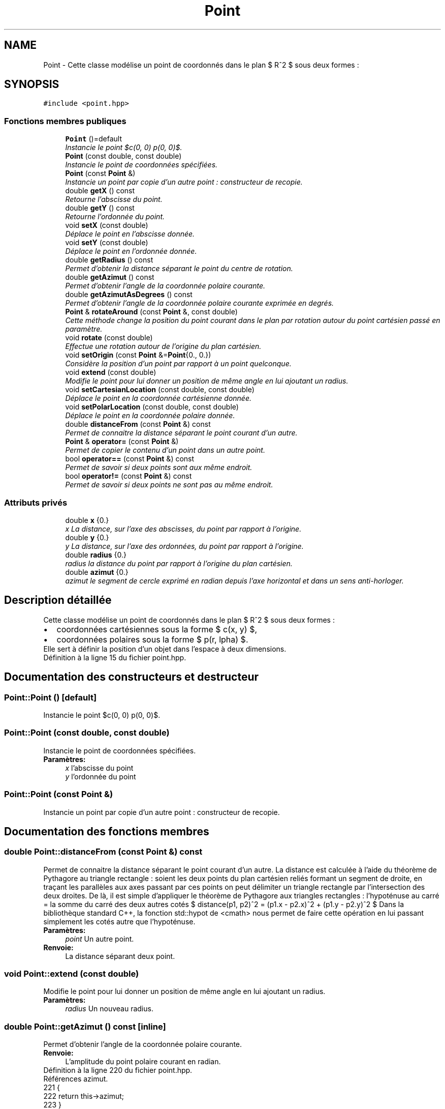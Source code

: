 .TH "Point" 3 "Vendredi 24 Avril 2015" "Starlight" \" -*- nroff -*-
.ad l
.nh
.SH NAME
Point \- Cette classe modélise un point de coordonnés dans le plan $ R^2 $ sous deux formes :  

.SH SYNOPSIS
.br
.PP
.PP
\fC#include <point\&.hpp>\fP
.SS "Fonctions membres publiques"

.in +1c
.ti -1c
.RI "\fBPoint\fP ()=default"
.br
.RI "\fIInstancie le point $c(0, 0) p(0, 0)$\&. \fP"
.ti -1c
.RI "\fBPoint\fP (const double, const double)"
.br
.RI "\fIInstancie le point de coordonnées spécifiées\&. \fP"
.ti -1c
.RI "\fBPoint\fP (const \fBPoint\fP &)"
.br
.RI "\fIInstancie un point par copie d'un autre point : constructeur de recopie\&. \fP"
.ti -1c
.RI "double \fBgetX\fP () const "
.br
.RI "\fIRetourne l'abscisse du point\&. \fP"
.ti -1c
.RI "double \fBgetY\fP () const "
.br
.RI "\fIRetourne l'ordonnée du point\&. \fP"
.ti -1c
.RI "void \fBsetX\fP (const double)"
.br
.RI "\fIDéplace le point en l'abscisse donnée\&. \fP"
.ti -1c
.RI "void \fBsetY\fP (const double)"
.br
.RI "\fIDéplace le point en l'ordonnée donnée\&. \fP"
.ti -1c
.RI "double \fBgetRadius\fP () const "
.br
.RI "\fIPermet d'obtenir la distance séparant le point du centre de rotation\&. \fP"
.ti -1c
.RI "double \fBgetAzimut\fP () const "
.br
.RI "\fIPermet d'obtenir l'angle de la coordonnée polaire courante\&. \fP"
.ti -1c
.RI "double \fBgetAzimutAsDegrees\fP () const "
.br
.RI "\fIPermet d'obtenir l'angle de la coordonnée polaire courante exprimée en degrés\&. \fP"
.ti -1c
.RI "\fBPoint\fP & \fBrotateAround\fP (const \fBPoint\fP &, const double)"
.br
.RI "\fICette méthode change la position du point courant dans le plan par rotation autour du point cartésien passé en paramètre\&. \fP"
.ti -1c
.RI "void \fBrotate\fP (const double)"
.br
.RI "\fIEffectue une rotation autour de l'origine du plan cartésien\&. \fP"
.ti -1c
.RI "void \fBsetOrigin\fP (const \fBPoint\fP &=\fBPoint\fP{0\&., 0\&.})"
.br
.RI "\fIConsidère la position d'un point par rapport à un point quelconque\&. \fP"
.ti -1c
.RI "void \fBextend\fP (const double)"
.br
.RI "\fIModifie le point pour lui donner un position de même angle en lui ajoutant un radius\&. \fP"
.ti -1c
.RI "void \fBsetCartesianLocation\fP (const double, const double)"
.br
.RI "\fIDéplace le point en la coordonnée cartésienne donnée\&. \fP"
.ti -1c
.RI "void \fBsetPolarLocation\fP (const double, const double)"
.br
.RI "\fIDéplace le point en la coordonnée polaire donnée\&. \fP"
.ti -1c
.RI "double \fBdistanceFrom\fP (const \fBPoint\fP &) const "
.br
.RI "\fIPermet de connaitre la distance séparant le point courant d'un autre\&. \fP"
.ti -1c
.RI "\fBPoint\fP & \fBoperator=\fP (const \fBPoint\fP &)"
.br
.RI "\fIPermet de copier le contenu d'un point dans un autre point\&. \fP"
.ti -1c
.RI "bool \fBoperator==\fP (const \fBPoint\fP &) const "
.br
.RI "\fIPermet de savoir si deux points sont aux même endroit\&. \fP"
.ti -1c
.RI "bool \fBoperator!=\fP (const \fBPoint\fP &) const "
.br
.RI "\fIPermet de savoir si deux points ne sont pas au même endroit\&. \fP"
.in -1c
.SS "Attributs privés"

.in +1c
.ti -1c
.RI "double \fBx\fP {0\&.}"
.br
.RI "\fIx La distance, sur l'axe des abscisses, du point par rapport à l'origine\&. \fP"
.ti -1c
.RI "double \fBy\fP {0\&.}"
.br
.RI "\fIy La distance, sur l'axe des ordonnées, du point par rapport à l'origine\&. \fP"
.ti -1c
.RI "double \fBradius\fP {0\&.}"
.br
.RI "\fIradius la distance du point par rapport à l'origine du plan cartésien\&. \fP"
.ti -1c
.RI "double \fBazimut\fP {0\&.}"
.br
.RI "\fIazimut le segment de cercle exprimé en radian depuis l'axe horizontal et dans un sens anti-horloger\&. \fP"
.in -1c
.SH "Description détaillée"
.PP 
Cette classe modélise un point de coordonnés dans le plan $ R^2 $ sous deux formes : 


.PD 0

.IP "\(bu" 2
coordonnées cartésiennes sous la forme $ c(x, y) $, 
.IP "\(bu" 2
coordonnées polaires sous la forme $ p(r, \alpha) $\&. 
.PP
Elle sert à définir la position d'un objet dans l'espace à deux dimensions\&. 
.PP
Définition à la ligne 15 du fichier point\&.hpp\&.
.SH "Documentation des constructeurs et destructeur"
.PP 
.SS "Point::Point ()\fC [default]\fP"

.PP
Instancie le point $c(0, 0) p(0, 0)$\&. 
.SS "Point::Point (const double, const double)"

.PP
Instancie le point de coordonnées spécifiées\&. 
.PP
\fBParamètres:\fP
.RS 4
\fIx\fP l'abscisse du point 
.br
\fIy\fP l'ordonnée du point 
.RE
.PP

.SS "Point::Point (const \fBPoint\fP &)"

.PP
Instancie un point par copie d'un autre point : constructeur de recopie\&. 
.SH "Documentation des fonctions membres"
.PP 
.SS "double Point::distanceFrom (const \fBPoint\fP &) const"

.PP
Permet de connaitre la distance séparant le point courant d'un autre\&. La distance est calculée à l'aide du théorème de Pythagore au triangle rectangle : soient les deux points du plan cartésien reliés formant un segment de droite, en traçant les parallèles aux axes passant par ces points on peut délimiter un triangle rectangle par l'intersection des deux droites\&. De là, il est simple d'appliquer le théorème de Pythagore aux triangles rectangles : l'hypoténuse au carré = la somme du carré des deux autres cotés $ distance(p1, p2)^2 = (p1.x - p2.x)^2 + (p1.y - p2.y)^2 $ Dans la bibliothèque standard C++, la fonction std::hypot de <cmath> nous permet de faire cette opération en lui passant simplement les cotés autre que l'hypoténuse\&. 
.PP
\fBParamètres:\fP
.RS 4
\fIpoint\fP Un autre point\&. 
.RE
.PP
\fBRenvoie:\fP
.RS 4
La distance séparant deux point\&. 
.RE
.PP

.SS "void Point::extend (const double)"

.PP
Modifie le point pour lui donner un position de même angle en lui ajoutant un radius\&. 
.PP
\fBParamètres:\fP
.RS 4
\fIradius\fP Un nouveau radius\&. 
.RE
.PP

.SS "double Point::getAzimut () const\fC [inline]\fP"

.PP
Permet d'obtenir l'angle de la coordonnée polaire courante\&. 
.PP
\fBRenvoie:\fP
.RS 4
L'amplitude du point polaire courant en radian\&. 
.RE
.PP

.PP
Définition à la ligne 220 du fichier point\&.hpp\&.
.PP
Références azimut\&.
.PP
.nf
221 {
222     return this->azimut;
223 }
.fi
.SS "double Point::getAzimutAsDegrees () const"

.PP
Permet d'obtenir l'angle de la coordonnée polaire courante exprimée en degrés\&. 
.PP
\fBRenvoie:\fP
.RS 4
L'amplitude du point polaire courant en degré\&. 
.RE
.PP

.SS "double Point::getRadius () const\fC [inline]\fP"

.PP
Permet d'obtenir la distance séparant le point du centre de rotation\&. 
.PP
\fBRenvoie:\fP
.RS 4
Le rayon séparant le point polaire de son centre\&. 
.RE
.PP

.PP
Définition à la ligne 215 du fichier point\&.hpp\&.
.PP
Références radius\&.
.PP
.nf
216 {
217     return this->radius;
218 }
.fi
.SS "double Point::getX () const\fC [inline]\fP"

.PP
Retourne l'abscisse du point\&. 
.PP
\fBRenvoie:\fP
.RS 4
l'abscisse du point\&. 
.RE
.PP

.PP
Définition à la ligne 205 du fichier point\&.hpp\&.
.PP
Références x\&.
.PP
.nf
206 {
207     return this->x;
208 }
.fi
.SS "double Point::getY () const\fC [inline]\fP"

.PP
Retourne l'ordonnée du point\&. 
.PP
\fBRenvoie:\fP
.RS 4
l'ordonnée du point\&. 
.RE
.PP

.PP
Définition à la ligne 210 du fichier point\&.hpp\&.
.PP
Références y\&.
.PP
.nf
211 {
212     return this->y;
213 }
.fi
.SS "bool Point::operator!= (const \fBPoint\fP &) const"

.PP
Permet de savoir si deux points ne sont pas au même endroit\&. 
.PP
\fBRenvoie:\fP
.RS 4
\fCtrue\fP Si les deux points ne sont pas les mêmes\&. 
.RE
.PP

.SS "\fBPoint\fP& Point::operator= (const \fBPoint\fP &)"

.PP
Permet de copier le contenu d'un point dans un autre point\&. 
.PP
\fBRenvoie:\fP
.RS 4
Le point courant modifié\&. 
.RE
.PP

.SS "bool Point::operator== (const \fBPoint\fP &) const"

.PP
Permet de savoir si deux points sont aux même endroit\&. 
.PP
\fBRenvoie:\fP
.RS 4
\fCtrue\fP Si les deux points ont les même coordonnées\&. 
.RE
.PP

.SS "void Point::rotate (const double)"

.PP
Effectue une rotation autour de l'origine du plan cartésien\&. 
.PP
\fBParamètres:\fP
.RS 4
\fIalpha\fP L'amplitude de la rotation à effectuer (en radian)\&. 
.RE
.PP

.SS "\fBPoint\fP& Point::rotateAround (const \fBPoint\fP &, const double)"

.PP
Cette méthode change la position du point courant dans le plan par rotation autour du point cartésien passé en paramètre\&. 
.PP
\fBParamètres:\fP
.RS 4
\fIpivot\fP Le centre autour duquel le point courant doit tourner\&. 
.br
\fIalpha\fP L'amplitude de la rotation à effectuer (en radian)\&.
.RE
.PP
\fBRenvoie:\fP
.RS 4
Le point courant après rotation\&. 
.RE
.PP

.SS "void Point::setCartesianLocation (const double, const double)"

.PP
Déplace le point en la coordonnée cartésienne donnée\&. 
.PP
\fBParamètres:\fP
.RS 4
\fIx\fP l'abscisse où déplacer le point\&. 
.br
\fIy\fP l'ordonnée où déplacer le point\&. 
.RE
.PP

.SS "void Point::setOrigin (const \fBPoint\fP & = \fC\fBPoint\fP{0\&., 0\&.}\fP)"

.PP
Considère la position d'un point par rapport à un point quelconque\&. 
.PP
\fBParamètres:\fP
.RS 4
\fIorigin\fP La nouvelle origine du plan\&. Si ce paramètre est omis, l'origine du plan est rétabli\&. 
.RE
.PP

.SS "void Point::setPolarLocation (const double, const double)"

.PP
Déplace le point en la coordonnée polaire donnée\&. 
.PP
\fBParamètres:\fP
.RS 4
\fIradius\fP La distance séparant le point de l'origine\&. 
.br
\fIazimut\fP L'angle, en radian, selon le cercle trigonométrique\&. 
.RE
.PP

.SS "void Point::setX (const double)"

.PP
Déplace le point en l'abscisse donnée\&. 
.PP
\fBParamètres:\fP
.RS 4
\fIx\fP l'abscisse où déplacer le point\&. 
.RE
.PP

.SS "void Point::setY (const double)"

.PP
Déplace le point en l'ordonnée donnée\&. 
.PP
\fBParamètres:\fP
.RS 4
\fIy\fP l'ordonnée où déplacer le point\&. 
.RE
.PP

.SH "Documentation des données membres"
.PP 
.SS "double Point::azimut {0\&.}\fC [private]\fP"

.PP
azimut le segment de cercle exprimé en radian depuis l'axe horizontal et dans un sens anti-horloger\&. 
.PP
Définition à la ligne 41 du fichier point\&.hpp\&.
.PP
Référencé par getAzimut()\&.
.SS "double Point::radius {0\&.}\fC [private]\fP"

.PP
radius la distance du point par rapport à l'origine du plan cartésien\&. 
.PP
Définition à la ligne 35 du fichier point\&.hpp\&.
.PP
Référencé par getRadius()\&.
.SS "double Point::x {0\&.}\fC [private]\fP"

.PP
x La distance, sur l'axe des abscisses, du point par rapport à l'origine\&. 
.PP
Définition à la ligne 23 du fichier point\&.hpp\&.
.PP
Référencé par getX()\&.
.SS "double Point::y {0\&.}\fC [private]\fP"

.PP
y La distance, sur l'axe des ordonnées, du point par rapport à l'origine\&. 
.PP
Définition à la ligne 29 du fichier point\&.hpp\&.
.PP
Référencé par getY()\&.

.SH "Auteur"
.PP 
Généré automatiquement par Doxygen pour Starlight à partir du code source\&.
